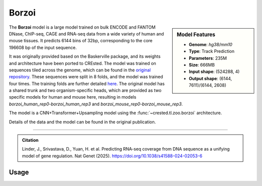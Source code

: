 Borzoi
============

.. sidebar:: Model Features

   - **Genome**: *hg38/mm10*
   - **Type**: Track Prediction
   - **Parameters**: 235M
   - **Size**: 666MB
   - **Input shape**: (524288, 4)
   - **Output shape**: (6144, 7611)/(6144, 2608)

The **Borzoi** model is a large model trained on bulk ENCODE and FANTOM DNase, ChIP-seq, CAGE and RNA-seq data from a wide variety of human and mouse tissues. 
It predicts 6144 bins of 32bp, corresponding to the core 196608 bp of the input sequence.

It was originally provided based on the Baskerville package, and its weights and architecture have been ported to CREsted.
The model was trained on sequences tiled across the genome, which can be found in the `original repository <https://github.com/calico/borzoi/tree/main/data>`_. 
These sequences were split in 8 folds, and the model was trained four times. The training folds are further detailed `here <https://github.com/calico/borzoi/issues/11>`_.  
The original model has a shared trunk and two organism-specific heads, which are provided as two specific models for human and mouse here, resulting in models `borzoi_human_rep0`-`borzoi_human_rep3` and `borzoi_mouse_rep0`-`borzoi_mouse_rep3`.

The model is a CNN+Transformer+Upsampling model using the :func:`~crested.tl.zoo.borzoi` architecture.

Details of the data and the model can be found in the original publication.

-------------------

.. admonition:: Citation

    Linder, J., Srivastava, D., Yuan, H. et al. Predicting RNA-seq coverage from DNA sequence as a unifying model of gene regulation. Nat Genet (2025). https://doi.org/10.1038/s41588-024-02053-6

Usage
-------------------

.. code-block:: python
    :linenos:

    import crested
    import keras

    # download model
    model_path, output_names = crested.get_model("borzoi_human_rep0")

    # load model
    model = keras.models.load_model(model_path)

    # make predictions
    sequence = "A" * 524288
    predictions = crested.tl.predict(sequence, model)
    print(predictions.shape)
